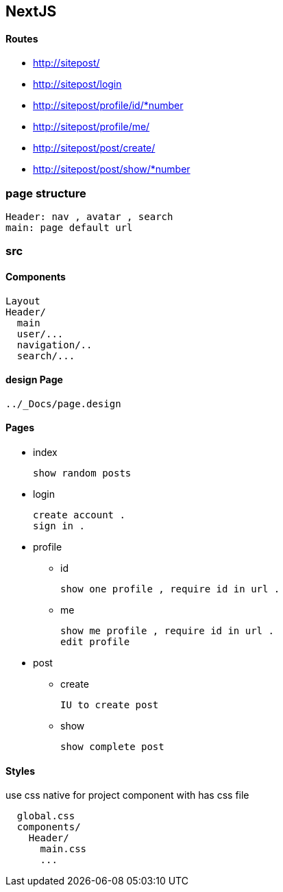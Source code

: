 == NextJS 

==== Routes

* http://sitepost/
* http://sitepost/login                 
* http://sitepost/profile/id/*number
* http://sitepost/profile/me/           
* http://sitepost/post/create/          
* http://sitepost/post/show/*number

=== page structure

  Header: nav , avatar , search 
  main: page default url 

=== src

==== Components
  
  Layout
  Header/
    main
    user/...
    navigation/.. 
    search/...

==== design Page
  
  ../_Docs/page.design

==== Pages

* index
  
  show random posts

* login

  create account .
  sign in .

* profile
** id

  show one profile , require id in url .

** me

  show me profile , require id in url .
  edit profile

* post
** create

  IU to create post

** show
  
  show complete post

==== Styles
use css native for project
component with has  css file

----
  global.css
  components/
    Header/
      main.css
      ...
----
